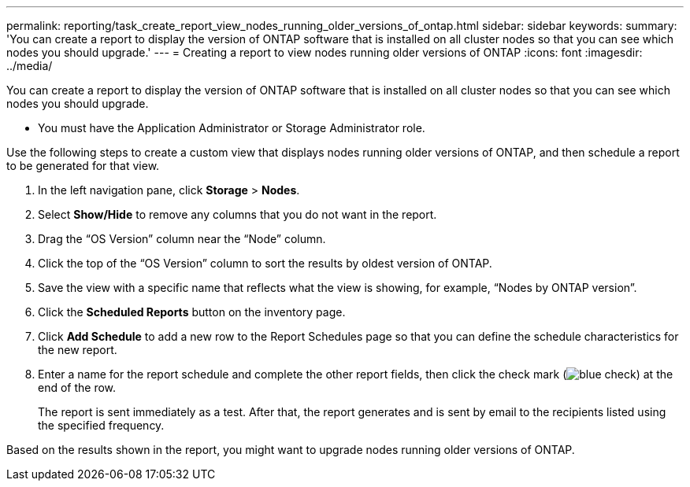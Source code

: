 ---
permalink: reporting/task_create_report_view_nodes_running_older_versions_of_ontap.html
sidebar: sidebar
keywords: 
summary: 'You can create a report to display the version of ONTAP software that is installed on all cluster nodes so that you can see which nodes you should upgrade.'
---
= Creating a report to view nodes running older versions of ONTAP
:icons: font
:imagesdir: ../media/

[.lead]
You can create a report to display the version of ONTAP software that is installed on all cluster nodes so that you can see which nodes you should upgrade.

* You must have the Application Administrator or Storage Administrator role.

Use the following steps to create a custom view that displays nodes running older versions of ONTAP, and then schedule a report to be generated for that view.

. In the left navigation pane, click *Storage* > *Nodes*.
. Select *Show/Hide* to remove any columns that you do not want in the report.
. Drag the "`OS Version`" column near the "`Node`" column.
. Click the top of the "`OS Version`" column to sort the results by oldest version of ONTAP.
. Save the view with a specific name that reflects what the view is showing, for example, "`Nodes by ONTAP version`".
. Click the *Scheduled Reports* button on the inventory page.
. Click *Add Schedule* to add a new row to the Report Schedules page so that you can define the schedule characteristics for the new report.
. Enter a name for the report schedule and complete the other report fields, then click the check mark (image:../media/blue_check.gif[]) at the end of the row.
+
The report is sent immediately as a test. After that, the report generates and is sent by email to the recipients listed using the specified frequency.

Based on the results shown in the report, you might want to upgrade nodes running older versions of ONTAP.
